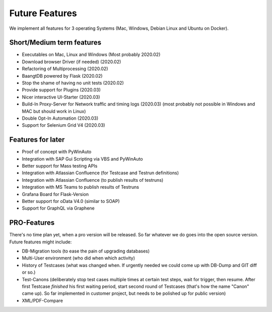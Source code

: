 Future Features
===============
We implement all features for 3 operating Systems (Mac, Windows, Debian Linux and Ubuntu on Docker).

Short/Medium term features
---------------------------
* Executables on Mac, Linux and Windows (Most probably 2020.02)
* Download browser Driver (if needed) (2020.02)
* Refactoring of Multiprocessing (2020.02)
* BaangtDB powered by Flask (2020.02)
* Stop the shame of having no unit tests (2020.02)
* Provide support for Plugins (2020.03)
* Nicer interactive UI-Starter (2020.03)
* Build-In Proxy-Server for Network traffic and timing logs (2020.03) (most probably not possible in Windows and MAC but should work in Linux)
* Double Opt-In Automation (2020.03)
* Support for Selenium Grid V4 (2020.03)

Features for later
------------------
* Proof of concept with PyWinAuto
* Integration with SAP Gui Scripting via VBS and PyWinAuto
* Better support for Mass testing APIs
* Integration with Atlassian Confluence (for Testcase and Testrun definitions)
* Integration with Atlassian Confluence (to publish results of testruns)
* Integration with MS Teams to publish results of Testruns
* Grafana Board for Flask-Version
* Better support for oData V4.0 (similar to SOAP)
* Support for GraphQL via Graphene

PRO-Features
------------
There's no time plan yet, when a pro version will be released. So far whatever we do goes into the open source version.
Future features might include:

* DB-Migration tools (to ease the pain of upgrading databases)
* Multi-User environment (who did when which activity)
* History of Testcases (what was changed when. If urgently needed we could come up with DB-Dump and GIT diff or so.)
* Test-Canons (deliberately stop test cases multiple times at certain test steps, wait for trigger, then resume. After first Testcase *finished* his first waiting period, start second round of Testcases (that's how the name "Canon" came up). So far implemented in customer project, but needs to be polished up for public version)
* XML/PDF-Compare


